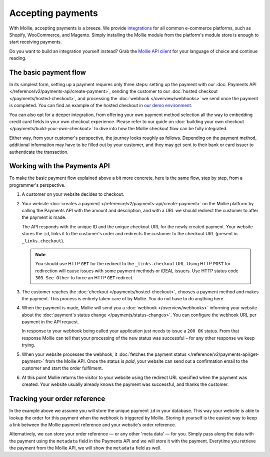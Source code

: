 Accepting payments
==================
With Mollie, accepting payments is a breeze. We provide `integrations <https://www.mollie.com/integrations>`_ for all
common e-commerce platforms, such as Shopify, WooCommerce, and Magento. Simply installing the Mollie module from the
platform's module store is enough to start receiving payments.

Do you want to build an integration yourself instead? Grab the
`Mollie API client <https://www.mollie.com/developers/packages>`_ for your language of choice and continue reading.

The basic payment flow
----------------------
In its simplest form, setting up a payment requires only three steps: setting up the payment with our
:doc:`Payments API </reference/v2/payments-api/create-payment>`, sending the customer to our
:doc:`hosted checkout </payments/hosted-checkout>`, and processing the :doc:`webhook </overview/webhooks>` we send once
the payment is completed. You can find an example of the hosted checkout in
`our demo environment <https://demo.mollie.com>`_.

You can also opt for a deeper integration, from offering your own payment method selection all the way to embedding
credit card fields in your own checkout experience. Please refer to our guide on
:doc:`building your own checkout </payments/build-your-own-checkout>` to dive into how the Mollie checkout flow can be
fully integrated.

Either way, from your customer's perspective, the journey looks roughly as follows. Depending on the payment method,
additional information may have to be filled out by your customer, and they may get sent to their bank or card issuer to
authenticate the transaction.

.. image:: images/basic-payment-flow@2x.png
   :class: boxed-in-dark-mode

Working with the Payments API
-----------------------------
To make the basic payment flow explained above a bit more concrete, here is the same flow, step by step, from a
programmer's perspective.

.. image:: images/api-overview-flow@2x.png
   :class: boxed-in-dark-mode

#. A customer on your website decides to checkout.

#. Your website :doc:`creates a payment </reference/v2/payments-api/create-payment>` on the Mollie platform by calling
   the Payments API with the amount and description, and with a URL we should redirect the customer to after the payment
   is made.

   The API responds with the unique ID and the unique checkout URL for the newly created payment. Your website stores
   the ``id``, links it to the customer's order and redirects the customer to the checkout URL (present in
   ``_links.checkout``).

   .. note:: You should use HTTP ``GET`` for the redirect to the ``_links.checkout`` URL. Using HTTP ``POST`` for
      redirection will cause issues with some payment methods or iDEAL issuers. Use HTTP status code ``303 See
      Other`` to force an HTTP ``GET`` redirect.

#. The customer reaches the :doc:`checkout </payments/hosted-checkout>`, chooses a payment method and makes the payment.
   This process is entirely taken care of by Mollie. You do not have to do anything here.

#. When the payment is made, Mollie will send you a :doc:`webhook </overview/webhooks>` informing your website about the
   :doc:`payment's status change </payments/status-changes>`. You can configure the webhook URL per payment in the API
   request.

   In response to your webhook being called your application just needs to issue a ``200 OK`` status. From that response
   Mollie can tell that your processing of the new status was successful – for any other response we keep trying.

#. When your website processes the webhook, it
   :doc:`fetches the payment status </reference/v2/payments-api/get-payment>` from the Mollie API. Once the status is
   `paid`, your website can send out a confirmation email to the customer and start the order fulfilment.

#. At this point Mollie returns the visitor to your website using the redirect URL specified when the payment was
   created. Your website usually already knows the payment was successful, and thanks the customer.

Tracking your order reference
-----------------------------
In the example above we assume you will store the unique payment ``id`` in your database. This way your website is able
to lookup the order for this payment when the webhook is triggered by Mollie. Storing it yourself is the easiest way to
keep a link between the Mollie payment reference and your website's order reference.

Alternatively, we can store your order reference — or any other 'meta data' — for you. Simply pass along the data with
the payment using the ``metadata`` field in the Payments API and we will store it with the payment. Everytime you
retrieve the payment from the Mollie API, we will show the ``metadata`` field as well.
